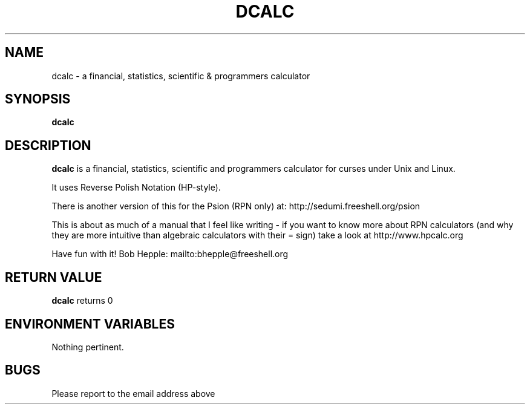 .TH DCALC 1  "25 Oct 2001" "" "Commands"
.SH NAME
dcalc \- a financial, statistics, scientific & programmers calculator
.SH SYNOPSIS
.nf
.B dcalc
.PP
.SH DESCRIPTION
.B dcalc 
is a financial, statistics, scientific and programmers
calculator for curses under Unix and Linux.
.PP
It uses Reverse Polish Notation (HP-style).
.PP
There is another version of this for the Psion (RPN only) at:
http://sedumi.freeshell.org/psion
.PP
This is about as much of a manual that I feel like writing - if you
want to know more about RPN calculators (and why they are more
intuitive than algebraic calculators with their = sign) take a
look at http://www.hpcalc.org
.PP
Have fun with it! Bob Hepple: mailto:bhepple@freeshell.org
.SH "RETURN VALUE"
.B dcalc
returns 0
.SH "ENVIRONMENT VARIABLES"
.TP
Nothing pertinent.
.SH "BUGS"
Please report to the email address above
.\" For emacs: 
.\" Local Variables: 
.\" fill-column: 70 
.\" eval:(setq filename (substring buffer-file-name (string-match "[a-zA-Z0-9_.]+$" buffer-file-name))) 
.\" eval:(setq basename (substring filename 0 (string-match "\\." filename))) 
.\" eval:(setq compile-command (concat "nroff " filename " -t -man >../cat3/" basename ".3")) 
.\" End: 
